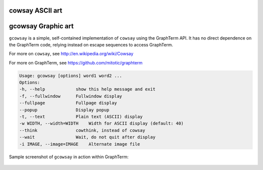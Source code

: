 
cowsay ASCII art
===================================================================

gcowsay Graphic art
=====================================================================

``gcowsay`` is a simple, self-contained implementation of ``cowsay``
using the GraphTerm API. It has no direct dependence
on the GraphTerm code, relying instead on escape sequences
to access GraphTerm.

For more on ``cowsay``, see http://en.wikipedia.org/wiki/Cowsay

For more on GraphTerm, see https://github.com/mitotic/graphterm

.. code::

 Usage: gcowsay [options] word1 word2 ...
 Options:
 -h, --help            show this help message and exit
 -f, --fullwindow      Fullwindow display
 --fullpage            Fullpage display
 --popup               Display popup
 -t, --text            Plain text (ASCII) display
 -w WIDTH, --width=WIDTH    Width for ASCII display (default: 40)
 --think               cowthink, instead of cowsay
 --wait                Wait, do not quit after display
 -i IMAGE, --image=IMAGE    Alternate image file

Sample screenshot of ``gcowsay`` in action within GraphTerm:

.. figure:: https://github.com/mitotic/gcowsay/raw/master/screenshots/gcowsay1.png
   :align: center
   :width: 90%
   :figwidth: 90%

